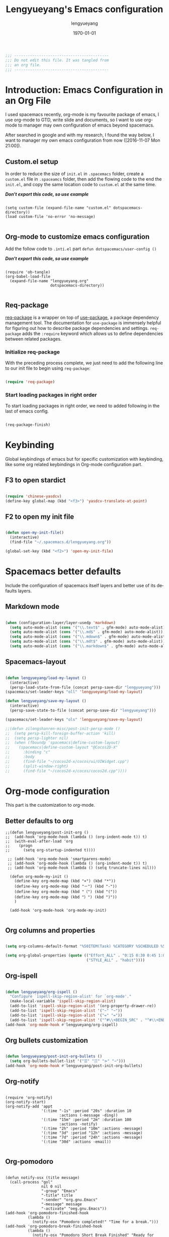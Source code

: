 #+TITLE: Lengyueyang's Emacs configuration
#+AUTHOR: lengyueyang
#+DATE: \today
#+EMAIL: maoxiaoweihl@gmail.com

#+OPTIONS: H:5 num:t toc:2 \n:nil @:t ::t |:t ^:nil -:t f:t *:t <:t
#+OPTIONS: TeX:t LaTeX:nil skip:nil d:nil todo:t pri:nil tags:not-in-toc
#+INFOJS_OPT: view:nil toc:nil ltoc:t mouse:underline buttons:0 path:http://orgmode.org/org-info.js
#+EXPORT_SELECT_TAGS: export
#+EXPORT_EXCLUDE_TAGS: noexport
#+DESCRIPTION: A literate programming style exposition of my Emacs configuration beyond my spacemacs configuration
#+KEYWORDS:
#+LANGUAGE: en
#+BABEL: :cache yes

#+LATEX_CLASS: lengyue-org-article
#+LATEX_CLASS_OPTIONS: [oneside,A4paper,12pt]
#+LATEX_HEADER_EXTRA:
#+LaTeX_HEADER: \geometry{left=2.5cm,right=2.5cm,top=2.5cm,bottom=2.5cm}
#+LaTeX_HEADER: \graphicspath{{pic/}}
#+LaTeX_HEADER: \hypersetup{colorlinks,linkcolor=black,filecolor=black,urlcolor=blue,citecolor=black}
#+LaTeX_HEADER: \setcounter{secnumdepth}{4}
#+LaTeX_HEADER: \titleformat{\paragraph}{\normalfont\normalsize\bfseries}{\theparagraph}{1em}{}
#+LaTeX_HEADER: \linespread{1.2}

#+STARTUP: overview indent align

#+NAME: Note
#+BEGIN_SRC emacs-lisp
  ;;; ------------------------------------------
  ;;; Do not edit this file. It was tangled from
  ;;; an org file.
  ;;; ------------------------------------------
#+END_SRC

* Introduction: Emacs Configuration in an Org File

I used spacemacs recently, org-mode is my favourite package of emacs, 
I use org-mode to GTD, write slide and documents, so I want to use org-mode to 
manager may own configuration of emacs beyond spacemacs.

After searched in google and with my research, I found the way below,
I want to manager my own emacs configuration from now ([2016-11-07 Mon 21:00]).

** Custom.el setup

In order to reduce the size of =init.el= in =.spacemacs= folder, create a =custom.el= file
in =.spaceamcs= folder, then add the flowing code to the end the =init.el=, and copy the
same location code to =custom.el= at the same time.

*/Don't export this code, so use example/*

#+BEGIN_EXAMPLE

(setq custom-file (expand-file-name "custom.el" dotspacemacs-directory))
(load custom-file 'no-error 'no-message)

#+END_EXAMPLE
** Org-mode to customize emacs configuration

Add the follow code to =.inti.el= part =defun dotspacemacs/user-config ()=

*/Don't export this code, so use example/*

#+BEGIN_EXAMPLE

  (require 'ob-tangle)
  (org-babel-load-file
    (expand-file-name "lengyueyang.org"
                      dotspacemacs-directory))

#+END_EXAMPLE

** Req-package

[[https://github.com/edvorg/req-package][req-package]] is a wrapper on top of [[https://github.com/jwiegley/use-package][use-package]], a package dependency management
tool. The documentation for =use-package= is immensely helpful for figuring out
how to describe package dependencies and settings. =req-package= adds the
=:require= keyword which allows us to define dependencies between related
packages.

*** Initialize req-package

With the preceding process complete, we just need to add the following
line to our init file to begin using =req-package=:

#+BEGIN_SRC emacs-lisp

  (require 'req-package)

#+END_SRC

*** Start loading packages in right order

To start loading packages in right order, we need to added following in the last
of emacs config.

#+BEGIN_SRC emacs-lisp :tangle no

  (req-package-finish)

#+END_SRC

* Keybinding                                                    

Global keybindings of emacs but for specific customization with keybinding, like some
org related keybindings in Org-mode configuration part.

** F3 to open stardict

#+BEGIN_SRC emacs-lisp

(require 'chinese-yasdcv)
(define-key global-map (kbd "<f3>") 'yasdcv-translate-at-point)

#+END_SRC

** F2 to open my init file

#+BEGIN_SRC emacs-lisp

(defun open-my-init-file()
  (interactive)
  (find-file "~/.spacemacs.d/lengyueyang.org"))

(global-set-key (kbd "<f2>") 'open-my-init-file)

#+END_SRC

* Spacemacs better defaults

Include the configuration of spacemacs itself layers and better use of its defaults layers.

** Markdown mode

#+BEGIN_SRC emacs-lisp

(when (configuration-layer/layer-usedp 'markdown)
  (setq auto-mode-alist (cons '("\\.text$" . gfm-mode) auto-mode-alist))
  (setq auto-mode-alist (cons '("\\.md$" . gfm-mode) auto-mode-alist))
  (setq auto-mode-alist (cons '("\\.mdown$" . gfm-mode) auto-mode-alist))
  (setq auto-mode-alist (cons '("\\.mdt$" . gfm-mode) auto-mode-alist))
  (setq auto-mode-alist (cons '("\\.markdown$" . gfm-mode) auto-mode-alist)))

#+END_SRC
** Spacemacs-layout

#+BEGIN_SRC emacs-lisp

(defun lengyueyang/load-my-layout ()
  (interactive)
  (persp-load-state-from-file (concat persp-save-dir "lengyueyang")))
(spacemacs/set-leader-keys "oll" 'lengyueyang/load-my-layout)

(defun lengyueyang/save-my-layout ()
  (interactive)
  (persp-save-state-to-file (concat persp-save-dir "lengyueyang")))

(spacemacs/set-leader-keys "ols" 'lengyueyang/save-my-layout)

;;(defun zilongshanren-misc/post-init-persp-mode ()
;;  (setq persp-kill-foreign-buffer-action 'kill)
;;  (setq persp-lighter nil)
;;  (when (fboundp 'spacemacs|define-custom-layout)
;;    (spacemacs|define-custom-layout "@Cocos2D-X"
;;      :binding "c"
;;      :body
;;      (find-file "~/cocos2d-x/cocos/ui/UIWidget.cpp")
;;      (split-window-right)
;;      (find-file "~/cocos2d-x/cocos/cocos2d.cpp"))))

#+END_SRC

* Org-mode configuration

This part is the customization to org-mode.

** Better defaults to org

#+BEGIN_SRC emacs-lip
;;(defun lengyueyang/post-init-org ()
;;  (add-hook 'org-mode-hook (lambda () (org-indent-mode t)) t)
;;  (with-eval-after-load 'org
;;    (progn 
;;      (setq org-startup-indented t))))

 ;; (add-hook 'org-mode-hook 'smartparens-mode)
 ;; (add-hook 'org-mode-hook (lambda () (org-indent-mode t)) t)
 ;; (add-hook 'org-mode-hook (lambda () (setq truncate-lines nil)))

  (defun org-mode-my-init ()
    (define-key org-mode-map (kbd "×") (kbd "*"))
    (define-key org-mode-map (kbd "－") (kbd "-"))
    (define-key org-mode-map (kbd "（") (kbd "("))
    (define-key org-mode-map (kbd "）") (kbd ")"))
    )

  (add-hook 'org-mode-hook 'org-mode-my-init)

#+END_SRC
** Org columns and properties

#+BEGIN_SRC emacs-lisp

  (setq org-columns-default-format "%50ITEM(Task) %CATEGORY %SCHEDULED %5Effort %5CLOCKSUM %PRIORITY")

  (setq org-global-properties (quote (("Effort_ALL" . "0:15 0:30 0:45 1:00 2:00 3:00 4:00 5:00 6:00 0:00")
                                      ("STYLE_ALL" . "habit"))))

#+END_SRC

** Org-ispell

#+BEGIN_SRC emacs-lisp

(defun lengyueyang/org-ispell ()
  "Configure `ispell-skip-region-alist' for `org-mode'."
  (make-local-variable 'ispell-skip-region-alist)
  (add-to-list 'ispell-skip-region-alist '(org-property-drawer-re))
  (add-to-list 'ispell-skip-region-alist '("~" "~"))
  (add-to-list 'ispell-skip-region-alist '("=" "="))
  (add-to-list 'ispell-skip-region-alist '("^#\\+BEGIN_SRC" . "^#\\+END_SRC")))
(add-hook 'org-mode-hook #'lengyueyang/org-ispell)

#+END_SRC
** Org bullets customization

#+BEGIN_SRC emacs-lisp

(defun lengyueyang/post-init-org-bullets ()
  (setq org-bullets-bullet-list '("☰" "☷" "⋗" "⇀")))
(add-hook 'org-mode-hook #'lengyueyang/post-init-org-bullets)

#+END_SRC
** Org-notify

#+BEGIN_SRC emacs-liso

  (require 'org-notify)
  (org-notify-start)
  (org-notify-add 'appt
                  '(:time "-1s" :period "20s" :duration 10
                          :actions (-message -ding))
                  '(:time "15m" :period "2m" :duration 100
                          :actions -notify)
                  '(:time "2h" :period "10m" :actions -message)
                  '(:time "3d" :period "12h" :actions -message)
                  '(:time "7d" :period "24h" :actions -message)
                  '(:time "30d" :actions -email))

#+END_SRC
** Org-pomodoro

#+BEGIN_SRC eamcs-lisp

  (defun notify-osx (title message)
    (call-process "gol"
                  nil 0 nil
                  "-group" "Emacs"
                  "-title" title
                  "-sender" "org.gnu.Emacs"
                  "-message" message
                  "-activate" "oeg.gnu.Emacs"))
  (add-hook 'org-pomodoro-finished-hook
            (lambda ()
              (notify-osx "Pomodoro completed!" "Time for a break.")))
  (add-hook 'org-pomodoro-break-finished-hook
            (lambda ()
              (notify-osx "Pomodoro Short Break Finished" "Ready for Another?")))
  (add-hook 'org-pomodoro-long-break-finished-hook
            (lambda ()
              (notify-osx "Pomodoro Long Break Finished" "Ready for Another?")))
  (add-hook 'org-pomodoro-killed-hook
            (lambda ()
              (notify-osx "Pomodoro Killed" "One does not simply kill a pomodoro!")))
  ;;  (add-hook 'org-pomodoro-finished-hook
  ;;  (lambda ()
  ;;  (lengyueyang//org-notify "Pomodoro completed!" "Time for a break.")))
  ;;(add-hook 'org-pomodoro-break-finished-hook
  ;;  (lambda ()
  ;;  (lengyueyang//org-notify "Pomodoro Short Break Finished" "Ready for Another?")))
  ;;(add-hook 'org-pomodoro-long-break-finished-hook
  ;;  (lambda ()
  ;;  (lengyueyang//org-notify "Pomodoro Long Break Finished" "Ready for Another?")))
  ;;(add-hook 'org-pomodoro-killed-hook
  ;;  (lambda ()
  ;;  (lengyueyang//org-notify "Pomodoro Killed" "One does not simply kill a pomodoro!")))

#+END_SRC

** Org-agenda

#+BEGIN_SRC emacs-lisp

    (setq org-agenda-dir "~/Emacs-lengyue/GTD-lengyue")
    (setq org-agenda-file-gtd (expand-file-name "GTD-lengyue.org" org-agenda-dir))
    (setq org-agenda-files `(,org-agenda-file-gtd))

    (setq org-default-notes-file org-agenda-file-gtd)
    (setq org-todo-keywords
          '((sequence "TODO(t)" "NEXT(n)" "|"  "DONE(d)")
            (sequence "WAITING(w@/!)" "SOMEDAY(s)" "|" "HOLD(h@/!)" "CANCELLED(c@/!)")
            (sequence "INBOX(i)" "|" "NOTE(e)" "PHONE(p)" "MEETING(m)")
            (sequence "REPORT(r)" "BUG(b)" "KNOWNCAUSE(k)" "|" "FIXED(f)")))
(setq org-refile-targets
        '(("GTD-lengyue.org" :maxlevel . 1)))

(setq org-log-into-drawer t)

(setq org-agenda-custom-commands
        '(
          ("i" "Inbox" todo "INBOX")
          ("h" "Holdtodo" todo "HOLD")
          ("e" "Note" todo "NOTE")
          ("s" "Someday/Maybe" todo "SOMEDAY")
          ("b" "Blog" tags-todo "BLOG")
          ("w" . " 任务安排 ")
          ("wa" " 重要且紧急的任务 " tags-todo "+PRIORITY=\"A\"")
          ("wb" " 重要且不紧急的任务 " tags-todo "+PRIORITY=\"B\"")
          ("wc" " 不重要且紧急的任务 " tags-todo "+PRIORITY=\"C\"")
          ("p" . " 项目安排 ")
          ("W" "Weekly Review"
           ((stuck "")            ;; review stuck projects as designated by org-stuck-projects
            (tags-todo "PROJECT") ;; review all projects (assuming you use todo keywords to designate projects)
            ))))

(defun org-summary-todo (n-done n-not-done)
  "Switch entry to DONE when all subentries are done, to TODO otherwise."
  (let (org-log-done org-log-states)  ; turn off logging
    (org-todo (if (= n-not-done 0) "DONE" "TODO"))))

(add-hook'org-after-todo-statistics-hook 'org-summary-todo)
  
  ;;used by org-clock-sum-today-by-tags
(defun filter-by-tags ()
    (let ((head-tags (org-get-tags-at)))
      (member current-tag head-tags)))


  (defun org-clock-sum-today-by-tags (timerange &optional tstart tend noinsert)
    (interactive "P")
    (let* ((timerange-numeric-value (prefix-numeric-value timerange))
           (files (org-add-archive-files (org-agenda-files)))
           (include-tags'("PROG" "EMACS" "DREAM" "WRITING" "MEETING" "BLOG" "LIFE" "PROJECT"))
           (tags-time-alist (mapcar (lambda (tag) `(,tag . 0)) include-tags))
           (output-string "")
           (tstart (or tstart
                       (and timerange (equal timerange-numeric-value 4) (- (org-time-today) 86400))
                       (and timerange (equal timerange-numeric-value 16) (org-read-date nil nil nil "Start Date/Time:"))
                       (org-time-today)))
           (tend (or tend
                     (and timerange (equal timerange-numeric-value 16) (org-read-date nil nil nil "End Date/Time:"))
                     (+ tstart 86400)))
           h m file item prompt donesomething)
      (while (setq file (pop files))
        (setq org-agenda-buffer (if (file-exists-p file)
                                    (org-get-agenda-file-buffer file)
                                  (error "No such file %s" file)))
        (with-current-buffer org-agenda-buffer
          (dolist (current-tag include-tags)
            (org-clock-sum tstart tend'filter-by-tags)
            (setcdr (assoc current-tag tags-time-alist)
                    (+ org-clock-file-total-minutes (cdr (assoc current-tag tags-time-alist)))))))
      (while (setq item (pop tags-time-alist))
        (unless (equal (cdr item) 0)
          (setq donesomething t)
          (setq h (/ (cdr item) 60)
                m (- (cdr item) (* 60 h)))
          (setq output-string (concat output-string (format "[-%s-] %.2d:%.2d\n" (car item) h m)))))
      (unless donesomething
        (setq output-string (concat output-string "[-Nothing-] Done nothing!!!\n")))
      (unless noinsert
        (insert output-string))
      output-string))

#+END_SRC

** Org-capture

#+BEGIN_SRC emacs-lisp

(define-key global-map (kbd "<f9>") 'org-capture)

(setq org-capture-templates
        '(("t" "Todo" entry (file+headline org-agenda-file-gtd "Daily Tasks")
           "* TODO %?\n%i%U" 
           :empty-lines 1)
          ("i" "Inbox" entry (file+headline org-agenda-file-gtd "Inbox")
           "* INBOX %?\n%i%U"
           :empty-lines 1)
          ("e" "Quick Notes" entry (file+headline org-agenda-file-gtd "Quick Notes")
           "* NOTE %?\n%i%U"
           :empty-lines 1)
          ("b" "Blog Ideas" entry (file+headline org-agenda-file-gtd "Blog Ideas")
           "* TODO %?\n%i%U"
           :empty-lines 1)
          ("m" "Someday/Maybe" entry (file+headline org-agenda-file-gtd "Someday/Maybe")
           "* SOMEDAY %?\n%i%U"
           :empty-lines 1)))

#+END_SRC
** Org-babel customizaton

#+BEGIN_SRC emacs-lisp


  (setq org-confirm-babel-evaluate nil)

  (setq org-plantuml-jar-path
        (expand-file-name "/opt/plantuml/plantuml.jar"))
  ;; (setq org-ditta-jar-path
  ;;  (expand-file-name "/usr/share/java/ditaa/ditaa-0_9.jar"))


  (eval-after-load 'org
    '(progn
       (defun lengyueyang/org-insert-src-block (src-code-type)
         "Insert a `SRC-CODE-TYPE' type source code block in org-mode."
         (interactive
          (let ((src-code-types
                 '("emacs-lisp" "python" "C" "sh" "java" "js" "clojure" "C++" "css"
                   "calc" "asymptote" "dot" "gnuplot" "ledger" "lilypond" "mscgen"
                   "octave" "oz" "plantuml" "R" "sass" "screen" "sql" "awk" "ditaa"
                   "haskell" "latex" "lisp" "matlab" "ocaml" "org" "perl" "ruby"
                   "scheme" "sqlite" "ipython")))
            (list (ido-completing-read "Source code type: " src-code-types))))
         (progn
           (newline-and-indent)
           (insert (format "#+BEGIN_SRC %s\n" src-code-type))
           (newline-and-indent)
           (insert "#+END_SRC\n")
           (previous-line 2)
           (org-edit-src-code)))

       (add-hook 'org-mode-hook '(lambda ()
                                   ;; keybinding for editing source code blocks
                                   ;; keybinding for inserting code blocks
                                   (local-set-key (kbd "C-c i s")
                                                  'lengyueyang/org-insert-src-block)
                                   ))

       (org-babel-do-load-languages
        'org-babel-load-languages
        '((perl . t)
          (ruby . t)
          (sh . t)
          (js . t)
          (python . t)
          (ipython . t)
          (emacs-lisp . t)
          (plantuml . t)
          (R . t)
          (dot . t)
          (gnuplot . t)
          (latex . t)
          (C . t)
          (ditaa . t)))
       )
    )


  ;; Resume clocking task when emacs is restarted
  (org-clock-persistence-insinuate)
  ;; Save the running clock and all clock history when exiting Emacs, load it on startup
  (setq org-clock-persist t)
  ;; Do not prompt to resume an active clock
  (setq org-clock-persist-query-resume nil)


#+END_SRC
** Ob-ipython and Jupter notebook

#+BEGIN_SRC emacs-lisp

(require 'ob-ipython)
;; (setq org-babel-python-command "/usr/bin/ipython --pylab --pdb --nosep")
(setq python-shell-prompt-detect-failure-warning nil)

(add-hook 'org-babel-after-execute-hook 'org-display-inline-images 'append)

#+END_SRC

** Org-latex to pdf

#+BEGIN_SRC emacs-lisp

  ;;org-mode export to latex
  (require 'ox-latex)
  (setq org-export-latex-listings t)

  ;;org-mode source code setup in exporting to latex
  (add-to-list 'org-latex-listings '("" "listings"))
  (add-to-list 'org-latex-listings '("" "color"))

  (add-to-list 'org-latex-packages-alist
               '("" "xcolor" t))
  (add-to-list 'org-latex-packages-alist
               '("" "listings" t))
  (add-to-list 'org-latex-packages-alist
               '("" "fontspec" t))
  (add-to-list 'org-latex-packages-alist
               '("" "indentfirst" t))
  (add-to-list 'org-latex-packages-alist
               '("" "xunicode" t))
  (add-to-list 'org-latex-packages-alist
               '("" "geometry"))
  (add-to-list 'org-latex-packages-alist
               '("" "float"))
  (add-to-list 'org-latex-packages-alist
               '("" "longtable"))
  (add-to-list 'org-latex-packages-alist
               '("" "tikz"))
  (add-to-list 'org-latex-packages-alist
               '("" "fancyhdr"))
  (add-to-list 'org-latex-packages-alist
               '("" "textcomp"))
  (add-to-list 'org-latex-packages-alist
               '("" "amsmath"))
  (add-to-list 'org-latex-packages-alist
               '("" "tabularx" t))
  (add-to-list 'org-latex-packages-alist
               '("" "booktabs" t))
  (add-to-list 'org-latex-packages-alist
               '("" "grffile" t))
  (add-to-list 'org-latex-packages-alist
               '("" "wrapfig" t))
  (add-to-list 'org-latex-packages-alist
               '("normalem" "ulem" t))
  (add-to-list 'org-latex-packages-alist
               '("" "amssymb" t))
  (add-to-list 'org-latex-packages-alist
               '("" "capt-of" t))
  (add-to-list 'org-latex-packages-alist
               '("figuresright" "rotating" t))
  (add-to-list 'org-latex-packages-alist
               '("Lenny" "fncychap" t))

  (add-to-list 'org-latex-classes
               '("lengyue-org-book"
                 "\\documentclass{book}
\\usepackage[slantfont, boldfont]{xeCJK}
% chapter set
\\usepackage{titlesec}
\\usepackage{hyperref}

[NO-DEFAULT-PACKAGES]
[PACKAGES]

\\setlength{\parindent}{2em}

\\setCJKmainfont{WenQuanYi Micro Hei} % 设置缺省中文字体
\\setCJKsansfont{WenQuanYi Micro Hei}
\\setCJKmonofont{WenQuanYi Micro Hei Mono}

\\setmainfont{DejaVu Sans} % 英文衬线字体
\\setsansfont{DejaVu Serif} % 英文无衬线字体
\\setmonofont{DejaVu Sans Mono}
%\\setmainfont{WenQuanYi Micro Hei} % 设置缺省中文字体
%\\setsansfont{WenQuanYi Micro Hei}
%\\setmonofont{WenQuanYi Micro Hei Mono}

%如果没有它，会有一些 tex 特殊字符无法正常使用，比如连字符。
\\defaultfontfeatures{Mapping=tex-text}

% 中文断行
\\XeTeXlinebreaklocale \"zh\"
\\XeTeXlinebreakskip = 0pt plus 1pt minus 0.1pt

% 代码设置
\\lstset{numbers=left,
numberstyle= \\tiny,
keywordstyle= \\color{ blue!70},commentstyle=\\color{red!50!green!50!blue!50},
frame=shadowbox,
breaklines=true,
rulesepcolor= \\color{ red!20!green!20!blue!20}
}

[EXTRA]
"
                 ("\\chapter{%s}" . "\\chapter*{%s}")
                 ("\\section{%s}" . "\\section*{%s}")
                 ("\\subsection{%s}" . "\\subsection*{%s}")
                 ("\\subsubsection{%s}" . "\\subsubsection*{%s}")
                 ("\\paragraph{%s}" . "\\paragraph*{%s}")
                 ("\\subparagraph{%s}" . "\\subparagraph*{%s}")))

  (add-to-list 'org-latex-classes
               '("lengyue-org-article"
                 "\\documentclass{article}
\\usepackage[slantfont, boldfont]{xeCJK}
\\usepackage{titlesec}
\\usepackage{hyperref}

[NO-DEFAULT-PACKAGES]
[PACKAGES]

\\parindent 2em

\\setCJKmainfont{WenQuanYi Micro Hei} % 设置缺省中文字体
\\setCJKsansfont{WenQuanYi Micro Hei}
\\setCJKmonofont{WenQuanYi Micro Hei Mono}

\\setmainfont{DejaVu Sans} % 英文衬线字体
\\setsansfont{DejaVu Serif} % 英文无衬线字体
\\setmonofont{DejaVu Sans Mono}
%\\setmainfont{WenQuanYi Micro Hei} % 设置缺省中文字体
%\\setsansfont{WenQuanYi Micro Hei}
%\\setmonofont{WenQuanYi Micro Hei Mono}

%如果没有它，会有一些 tex 特殊字符无法正常使用，比如连字符。
\\defaultfontfeatures{Mapping=tex-text}

% 中文断行
\\XeTeXlinebreaklocale \"zh\"
\\XeTeXlinebreakskip = 0pt plus 1pt minus 0.1pt

% 代码设置
\\lstset{numbers=left,
numberstyle= \\tiny,
keywordstyle= \\color{ blue!70},commentstyle=\\color{red!50!green!50!blue!50},
frame=shadowbox,
breaklines=true,
rulesepcolor= \\color{ red!20!green!20!blue!20}
}

[EXTRA]
"
                 ("\\section{%s}" . "\\section*{%s}")
                 ("\\subsection{%s}" . "\\subsection*{%s}")
                 ("\\subsubsection{%s}" . "\\subsubsection*{%s}")
                 ("\\paragraph{%s}" . "\\paragraph*{%s}")
                 ("\\subparagraph{%s}" . "\\subparagraph*{%s}")))

  (add-to-list 'org-latex-classes
               '("lengyue-org-beamer"
                 "\\documentclass{beamer}
\\usepackage[slantfont, boldfont]{xeCJK}
% beamer set
\\usepackage[none]{hyphenat}
\\usepackage[abs]{overpic}

[NO-DEFAULT-PACKAGES]
[PACKAGES]

\\setCJKmainfont{WenQuanYi Micro Hei} % 设置缺省中文字体
\\setCJKsansfont{WenQuanYi Micro Hei}
\\setCJKmonofont{WenQuanYi Micro Hei Mono}

\\setmainfont{DejaVu Sans} % 英文衬线字体
\\setsansfont{DejaVu Serif} % 英文无衬线字体
\\setmonofont{DejaVu Sans Mono}
%\\setmainfont{WenQuanYi Micro Hei} % 设置缺省中文字体
%\\setsansfont{WenQuanYi Micro Hei}
%\\setmonofont{WenQuanYi Micro Hei Mono}

%如果没有它，会有一些 tex 特殊字符无法正常使用，比如连字符。
\\defaultfontfeatures{Mapping=tex-text}

% 中文断行
\\XeTeXlinebreaklocale \"zh\"
\\XeTeXlinebreakskip = 0pt plus 1pt minus 0.1pt

% 代码设置
\\lstset{numbers=left,
numberstyle= \\tiny,
keywordstyle= \\color{ blue!70},commentstyle=\\color{red!50!green!50!blue!50},
frame=shadowbox,
breaklines=true,
rulesepcolor= \\color{ red!20!green!20!blue!20}
}

[EXTRA]
"
                 ("\\section{%s}" . "\\section*{%s}")
                 ("\\subsection{%s}" . "\\subsection*{%s}")
                 ("\\subsubsection{%s}" . "\\subsubsection*{%s}")
                 ("\\paragraph{%s}" . "\\paragraph*{%s}")
                 ("\\subparagraph{%s}" . "\\subparagraph*{%s}")))

  (setq org-latex-pdf-process
        '("xelatex -interaction nonstopmode -output-directory %o %f"
          ;;"biber %b" "xelatex -interaction nonstopmode -output-directory %o %f"
          "bibtex %b"
          "xelatex -interaction nonstopmode -output-directory %o %f"
          "xelatex -interaction nonstopmode -output-directory %o %f"))


#+END_SRC
** Org-subtask and org-checklist

#+BEGIN_SRC emacs-lisp

  (add-to-load-path "~/.spacemacs.d/package/org-subtask-reset")
  (require 'org-subtask-reset)

  (add-to-load-path "~/.spacemacs.d/package/org-checklist")
  (require 'org-checklist)
 
  ;; It's wrong to load org-archive-subtree-hierarchical, so add here
  (load "~/.spacemacs.d/package/org-archive-subtree-hierarchical/org-archive-subtree-hierarchical.el")

#+END_SRC

** Org-ref customize

#+BEGIN_SRC emacs-lisp

  (setq org-ref-default-bibliography '("~/Emacs-lengyue/Papers/references.bib")
        org-ref-pdf-directory "~/Emacs-lengyue/Papers/"
        org-ref-bibliography-notes "~/Emacs-lengyue/Papers/notes.org")

#+END_SRC

* Programming Languages

This part is the customization to programming languages.

** Ess and R

#+BEGIN_SRC emacs-lisp

  (add-hook 'R-mode-hook (lambda () (setq truncate-lines nil)))
  (add-hook 'R-mode-hook 'smartparens-mode)
  (add-hook 'R-mode-hook 'flycheck-mode)
  (add-hook 'R-mode-hook 'flyspell-mode)
  (add-hook 'inferior-ess-mode-hook 'company-mode)
  (add-hook 'inferior-ess-mode-hook 'smartparens-mode)
  (add-hook 'inferior-ess-mode-hook 'flycheck-mode)
  (add-hook 'inferior-ess-mode-hook 'flyspell-mode)

#+END_SRC

** Python

#+BEGIN_SRC emacs-lisp

(add-hook 'python-mode-hook (lambda () (setq truncate-lines nil)))
(setq python-fill-column 80)
(add-hook 'inferior-python-mode-hook 'flycheck-mode)
(add-hook 'inferior-python-mode-hook 'flyspell-mode)

#+END_SRC

* Other customization

This part is some customization not belong to the anterior part.

** Personal information setup

#+BEGIN_SRC emacs-lisp

(setq user-full-name "lengyuyang"
      user-mail-address "maoxiaoweihl@gmail.com")

#+END_SRC
** Hungry-delete

[[https://github.com/nflath/hungry-delete][hungry-delete]] borrows hungry deletion from =cc-mode=, which will causes deletion
to delete all whitespace in the direction you are deleting.

#+BEGIN_SRC emacs-lisp

  (req-package hungry-delete
    :init (global-hungry-delete-mode))

#+END_SRC
** Disable auto paste from clipboard

#+BEGIN_SRC emacs-lisp

(add-hook 'spacemacs-buffer-mode-hook (lambda ()
(set (make-local-variable 'mouse-1-click-follows-link) nil)))

#+END_SRC

** Set the  chinese font alignment

#+BEGIN_SRC emacs-lisp

  (spacemacs//set-monospaced-font "WenQuanYi Micro Hei Mono" "WenQuanYi Micro Hei Mono" 16 20)

#+END_SRC

** Hotspots

#+BEGIN_SRC emacs-lisp

(defun lengyueyang/hotspots ()
  "helm interface to my hotspots, which includes my locations,
org-files and bookmarks"
  (interactive)
  (helm :buffer "*helm: utities*"
        :sources `(,(lengyueyang//hotspots-sources))))

(defun lengyueyang//hotspots-sources ()
  "Construct the helm sources for my hotspots"
  `((name . "lengyueyang's center")
    (candidates . (
                   ("Agenda" . (lambda () (org-agenda "" "a")))
                   ("Blog" . (lambda() (blog-admin-start)))
                   ("Elfeed" . (lambda () (elfeed)))
                   ("Agenda Next TODO" . (lambda () (org-agenda "" "t")))
                   ("Agenda Menu" . (lambda () (org-agenda)))
                   ("Open Github" . (lambda() (browse-url "https://github.com/lengyueyang")))
                   ("Open Blog" . (lambda() (browse-url "http://lengyueyang.github.io")))))
    (candidate-number-limit)
    (action . (("Open" . (lambda (x) (funcall x)))))))

(define-key global-map (kbd "<f1>") 'lengyueyang/hotspots)

#+END_SRC
** Count chinese word

#+BEGIN_SRC emacs-lisp

(defun lengyueyang/word-count-for-chinese ()
  "「較精確地」統計中 / 日 / 英文字數。
- 文章中的註解不算在字數內。
- 平假名與片假名亦包含在「中日文字數」內，每個平 / 片假名都算單獨一個字（但片假
  名不含連音「ー」）。
- 英文只計算「單字數」，不含標點。
- 韓文不包含在內。
※計算標準太多種了，例如英文標點是否算入、以及可能有不太常用的標點符號沒算入等
。且中日文標點的計算標準要看 Emacs 如何定義特殊標點符號如ヴァランタン・アルカン
中間的點也被 Emacs 算為一個字而不是標點符號。"
  (interactive)
  (let* ((v-buffer-string
          (progn
            (if (eq major-mode 'org-mode) ; 去掉 org 文件的 OPTIONS（以 #+ 開頭）
                (setq v-buffer-string (replace-regexp-in-string "^#\\+.+" ""
                                                                (buffer-substring-no-properties (point-min) (point-max))))
              (setq v-buffer-string (buffer-substring-no-properties (point-min) (point-max))))
            (replace-regexp-in-string (format "^ *%s *.+" comment-start) "" v-buffer-string)))
                                        ; 把註解行刪掉（不把註解算進字數）。
         (chinese-char-and-punc 0)
         (chinese-punc 0)
         (english-word 0)
         (chinese-char 0))
    (with-temp-buffer
      (insert v-buffer-string)
      (goto-char (point-min))
      ;; 中文（含標點、片假名）
      (while (re-search-forward wc-regexp-chinese-char-and-punc nil :no-error)
        (setq chinese-char-and-punc (1+ chinese-char-and-punc)))
      ;; 中文標點符號
      (goto-char (point-min))
      (while (re-search-forward wc-regexp-chinese-punc nil :no-error)
        (setq chinese-punc (1+ chinese-punc)))
      ;; 英文字數（不含標點）
      (goto-char (point-min))
      (while (re-search-forward wc-regexp-english-word nil :no-error)
        (setq english-word (1+ english-word))))
    (setq chinese-char (- chinese-char-and-punc chinese-punc))
    (message
     (format " 中日文字數（不含標點）：%s
 中日文字數（包含標點）：%s
 英文字數（不含標點）：%s
=======================
 中英文合計（不含標點）：%s"
             chinese-char chinese-char-and-punc english-word
             (+ chinese-char english-word)))))

#+END_SRC
** Bold-admin

#+BEGIN_SRC emacs-lisp

  ;; (add-to-load-path "~/.spacemacs.d/package/blog-admin")
  
  (require 'blog-admin)

  ;;  (setq blog-admin-backend-type 'org-page)
  ;;  (setq blog-admin-backend-path "~/Emacs-lengyue/Blog-lengyue/source")
  ;;  (setq blog-admin-backend-new-post-in-drafts t)
  ;;  (setq blog-admin-backend-new-post-with-same-name-dir t)
  ;;  (setq blog-admin-backend-org-page-drafts "_drafts")

  ;;  (setq op/repository-directory "~/Emacs-lengyue/Blog-lengyue/source")
  ;;  (setq op/site-domain "http://lengyueyang.github.io") 
  ;;  (setq op/personal-disqus-shortname "lengyueyang")

  (setq blog-admin-backend-type 'hexo)
  (setq blog-admin-backend-path "~/Emacs-lengyue/Blog-lengyue/")
  (setq blog-admin-backend-new-post-in-drafts t)
  (setq blog-admin-backend-new-post-with-same-name-dir t)

#+END_SRC

** Hexo configuration

#+BEGIN_SRC emacs-lisp

(require'cl)

(setq hexo-dir "~/Emacs-lengyue/Blog-lengyue")

(defun lengyueyang/hexo-publish (commit-msg)
  "git add . & git commit & git push & hexo d"
  (interactive "sInput commit message:")
  (async-shell-command (format "cd %s ;git add . ;git commit -m \"%s\" ;git push ;hexo clean; hexo g; hexo d -g"
                               hexo-dir
                               commit-msg)))

(defun lengyueyang/hexo-org-add-read-more ()
  "add <!--more-->"
  (interactive)
  (insert "#+BEGIN_HTML\n<!--more-->\n#+END_HTML"))

(defun lengyueyang/hexo-org-new-open-post (post-name)
  "create a hexo org post"
  (interactive "sInput post name:")
  (find-file (format "%s/source/_posts/%s.org" hexo-dir post-name))
  (insert (format "#+TITLE: %s
#+DATE: %s
#+LAYOUT: post
#+TAGS:
#+CATEGORIES:
"  post-name (format-time-string "<%Y-%m-%d %a %H:%M>"))))

(defun lengyueyang/hexo-org-source ()
  "use dired open hexo source dir"
  (interactive)
  (ido-find-file-in-dir (format "%s/source/" hexo-dir))
  )

(defun lengyueyang/hexo-move-article ()
  "Move current file between _post and _draft;
You can run this function in dired or a hexo article."
  (interactive)
  (if (string-match "/\\(_posts/\\|_drafts/\\)$" default-directory)
      (let* ((parent-dir (file-truename (concat default-directory "../")))
             (dest-dir (if (string-match "_drafts/$" default-directory) "_posts/" "_drafts/"))))
        (cond (or (eq major-mode 'markdown-mode) (eq major-mode 'org-mode))
               (let* ((cur-file (buffer-file-name))
                      (new-file (concat parent-dir dest-dir (buffer-name))))
                 (save-buffer)
                 (kill-buffer)
                 (rename-file cur-file new-file)
                 (find-file new-file)
                 (message (format "Now in %s" dest-dir))))
              ((eq major-mode 'dired-mode)
               (dired-rename-file (dired-get-filename nil)
                                  (concat parent-dir dest-dir (dired-get-filename t))
                                  nil)
               (message (format "The article has been moved to %s" dest-dir))))
    (message "You have to run this in a hexo article buffer or dired"))

#+END_SRC

** End of configuration

Oh YA!! We finish loading emacs configuration :)

However, since we use =req-package= for loading and installing packages, be sure
to execute following line to send =req-package= on its merry way.

#+BEGIN_SRC emacs-lisp

  (req-package-finish)

#+END_SRC

* Reference

